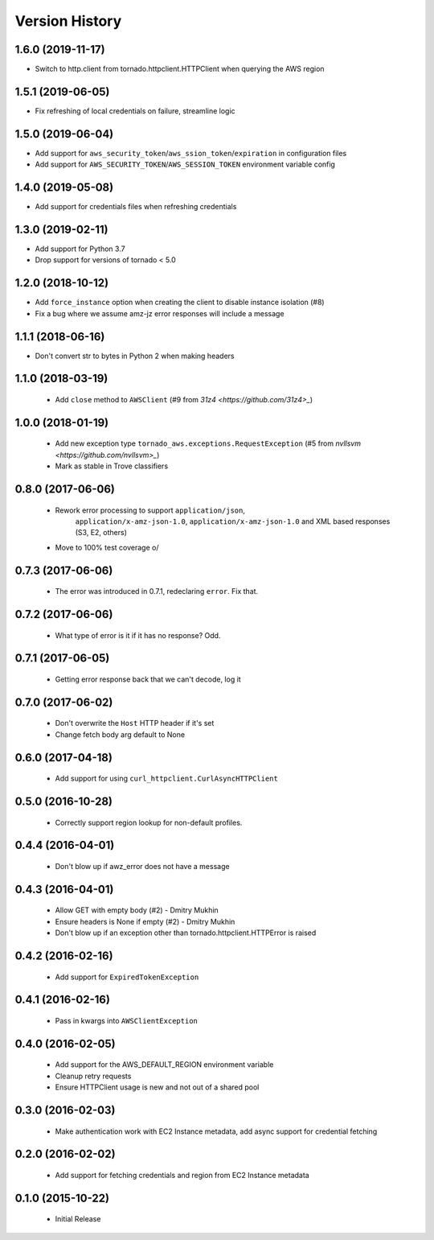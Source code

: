 .. :changelog:

Version History
===============

1.6.0 (2019-11-17)
------------------
- Switch to http.client from tornado.httpclient.HTTPClient when querying the AWS region

1.5.1 (2019-06-05)
------------------
- Fix refreshing of local credentials on failure, streamline logic

1.5.0 (2019-06-04)
------------------
- Add support for ``aws_security_token``/``aws_ssion_token``/``expiration`` in configuration files
- Add support for ``AWS_SECURITY_TOKEN``/``AWS_SESSION_TOKEN`` environment variable config

1.4.0 (2019-05-08)
------------------
- Add support for credentials files when refreshing credentials

1.3.0 (2019-02-11)
------------------
- Add support for Python 3.7
- Drop support for versions of tornado < 5.0

1.2.0 (2018-10-12)
------------------
- Add ``force_instance`` option when creating the client to disable instance isolation (#8)
- Fix a bug where we assume amz-jz error responses will include a message

1.1.1 (2018-06-16)
------------------
- Don't convert str to bytes in Python 2 when making headers

1.1.0 (2018-03-19)
------------------
 - Add ``close`` method to ``AWSClient`` (#9 from `31z4 <https://github.com/31z4>_`)

1.0.0 (2018-01-19)
------------------
 - Add new exception type ``tornado_aws.exceptions.RequestException`` (#5 from `nvllsvm <https://github.com/nvllsvm>_`)
 - Mark as stable in Trove classifiers

0.8.0 (2017-06-06)
------------------
 - Rework error processing to support ``application/json``,
    ``application/x-amz-json-1.0``, ``application/x-amz-json-1.0`` and
    XML based responses (S3, E2, others)
 - Move to 100% test coverage \o/

0.7.3 (2017-06-06)
------------------
 - The error was introduced in 0.7.1, redeclaring ``error``. Fix that.

0.7.2 (2017-06-06)
------------------
 - What type of error is it if it has no response? Odd.

0.7.1 (2017-06-05)
------------------
 - Getting error response back that we can't decode, log it

0.7.0 (2017-06-02)
------------------
 - Don't overwrite the ``Host`` HTTP header if it's set
 - Change fetch body arg default to None

0.6.0 (2017-04-18)
------------------
 - Add support for using ``curl_httpclient.CurlAsyncHTTPClient``

0.5.0 (2016-10-28)
------------------
 - Correctly support region lookup for non-default profiles.

0.4.4 (2016-04-01)
------------------
 - Don't blow up if awz_error does not have a message

0.4.3 (2016-04-01)
------------------
 - Allow GET with empty body (#2) - Dmitry Mukhin
 - Ensure headers is None if empty (#2) - Dmitry Mukhin
 - Don't blow up if an exception other than tornado.httpclient.HTTPError is raised

0.4.2 (2016-02-16)
------------------
 - Add support for ``ExpiredTokenException``

0.4.1 (2016-02-16)
------------------
 - Pass in kwargs into ``AWSClientException``

0.4.0 (2016-02-05)
------------------
 - Add support for the AWS_DEFAULT_REGION environment variable
 - Cleanup retry requests
 - Ensure HTTPClient usage is new and not out of a shared pool

0.3.0 (2016-02-03)
------------------
 - Make authentication work with EC2 Instance metadata, add async support for credential fetching

0.2.0 (2016-02-02)
------------------
 - Add support for fetching credentials and region from EC2 Instance metadata

0.1.0 (2015-10-22)
------------------
 - Initial Release
